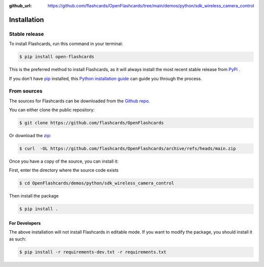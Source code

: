 :github_url: https://github.com/flashcards/OpenFlashcards/tree/main/demos/python/sdk_wireless_camera_control

============
Installation
============

Stable release
--------------

To install Flashcards, run this command in your terminal:

.. code-block:: console

    $ pip install open-flashcards

This is the preferred method to install Flashcards, as it will always install the most recent stable release
from `PyPi <https://pypi.org/project/open-flashcards/>`_ .

If you don't have `pip`_ installed, this `Python installation guide`_ can guide
you through the process.

.. _pip: https://pip.pypa.io
.. _Python installation guide: http://docs.python-guide.org/en/latest/starting/installation/

From sources
------------

The sources for Flashcards can be downloaded from the `Github repo`_.

You can either clone the public repository:

.. code-block:: console

    $ git clone https://github.com/flashcards/OpenFlashcards

Or download the `zip`_:

.. code-block:: console

    $ curl  -OL https://github.com/flashcards/OpenFlashcards/archive/refs/heads/main.zip

Once you have a copy of the source, you can install it:

First, enter the directory where the source code exists

.. code-block:: console

    $ cd OpenFlashcards/demos/python/sdk_wireless_camera_control

Then install the package

.. code-block:: console

    $ pip install .

.. _Github repo: https://github.com/flashcards/OpenFlashcards
.. _zip: https://github.com/flashcards/OpenFlashcards/archive/refs/heads/main.zip

For Developers
**************

The above installation will not install Flashcards in editable mode. If you want to modify the package, you
should install it as such:

.. code-block:: console

    $ pip install -r requirements-dev.txt -r requirements.txt
